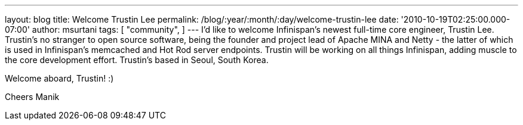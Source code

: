 ---
layout: blog
title: Welcome Trustin Lee
permalink: /blog/:year/:month/:day/welcome-trustin-lee
date: '2010-10-19T02:25:00.000-07:00'
author: msurtani
tags: [ "community",
]
---
I'd like to welcome Infinispan's newest full-time core engineer, Trustin
Lee.  Trustin's no stranger to open source software, being the founder
and project lead of Apache MINA and Netty - the latter of which is used
in Infinispan's memcached and Hot Rod server endpoints.  Trustin will be
working on all things Infinispan, adding muscle to the core development
effort.  Trustin's based in Seoul, South Korea.

Welcome aboard, Trustin!  :)

Cheers
Manik
